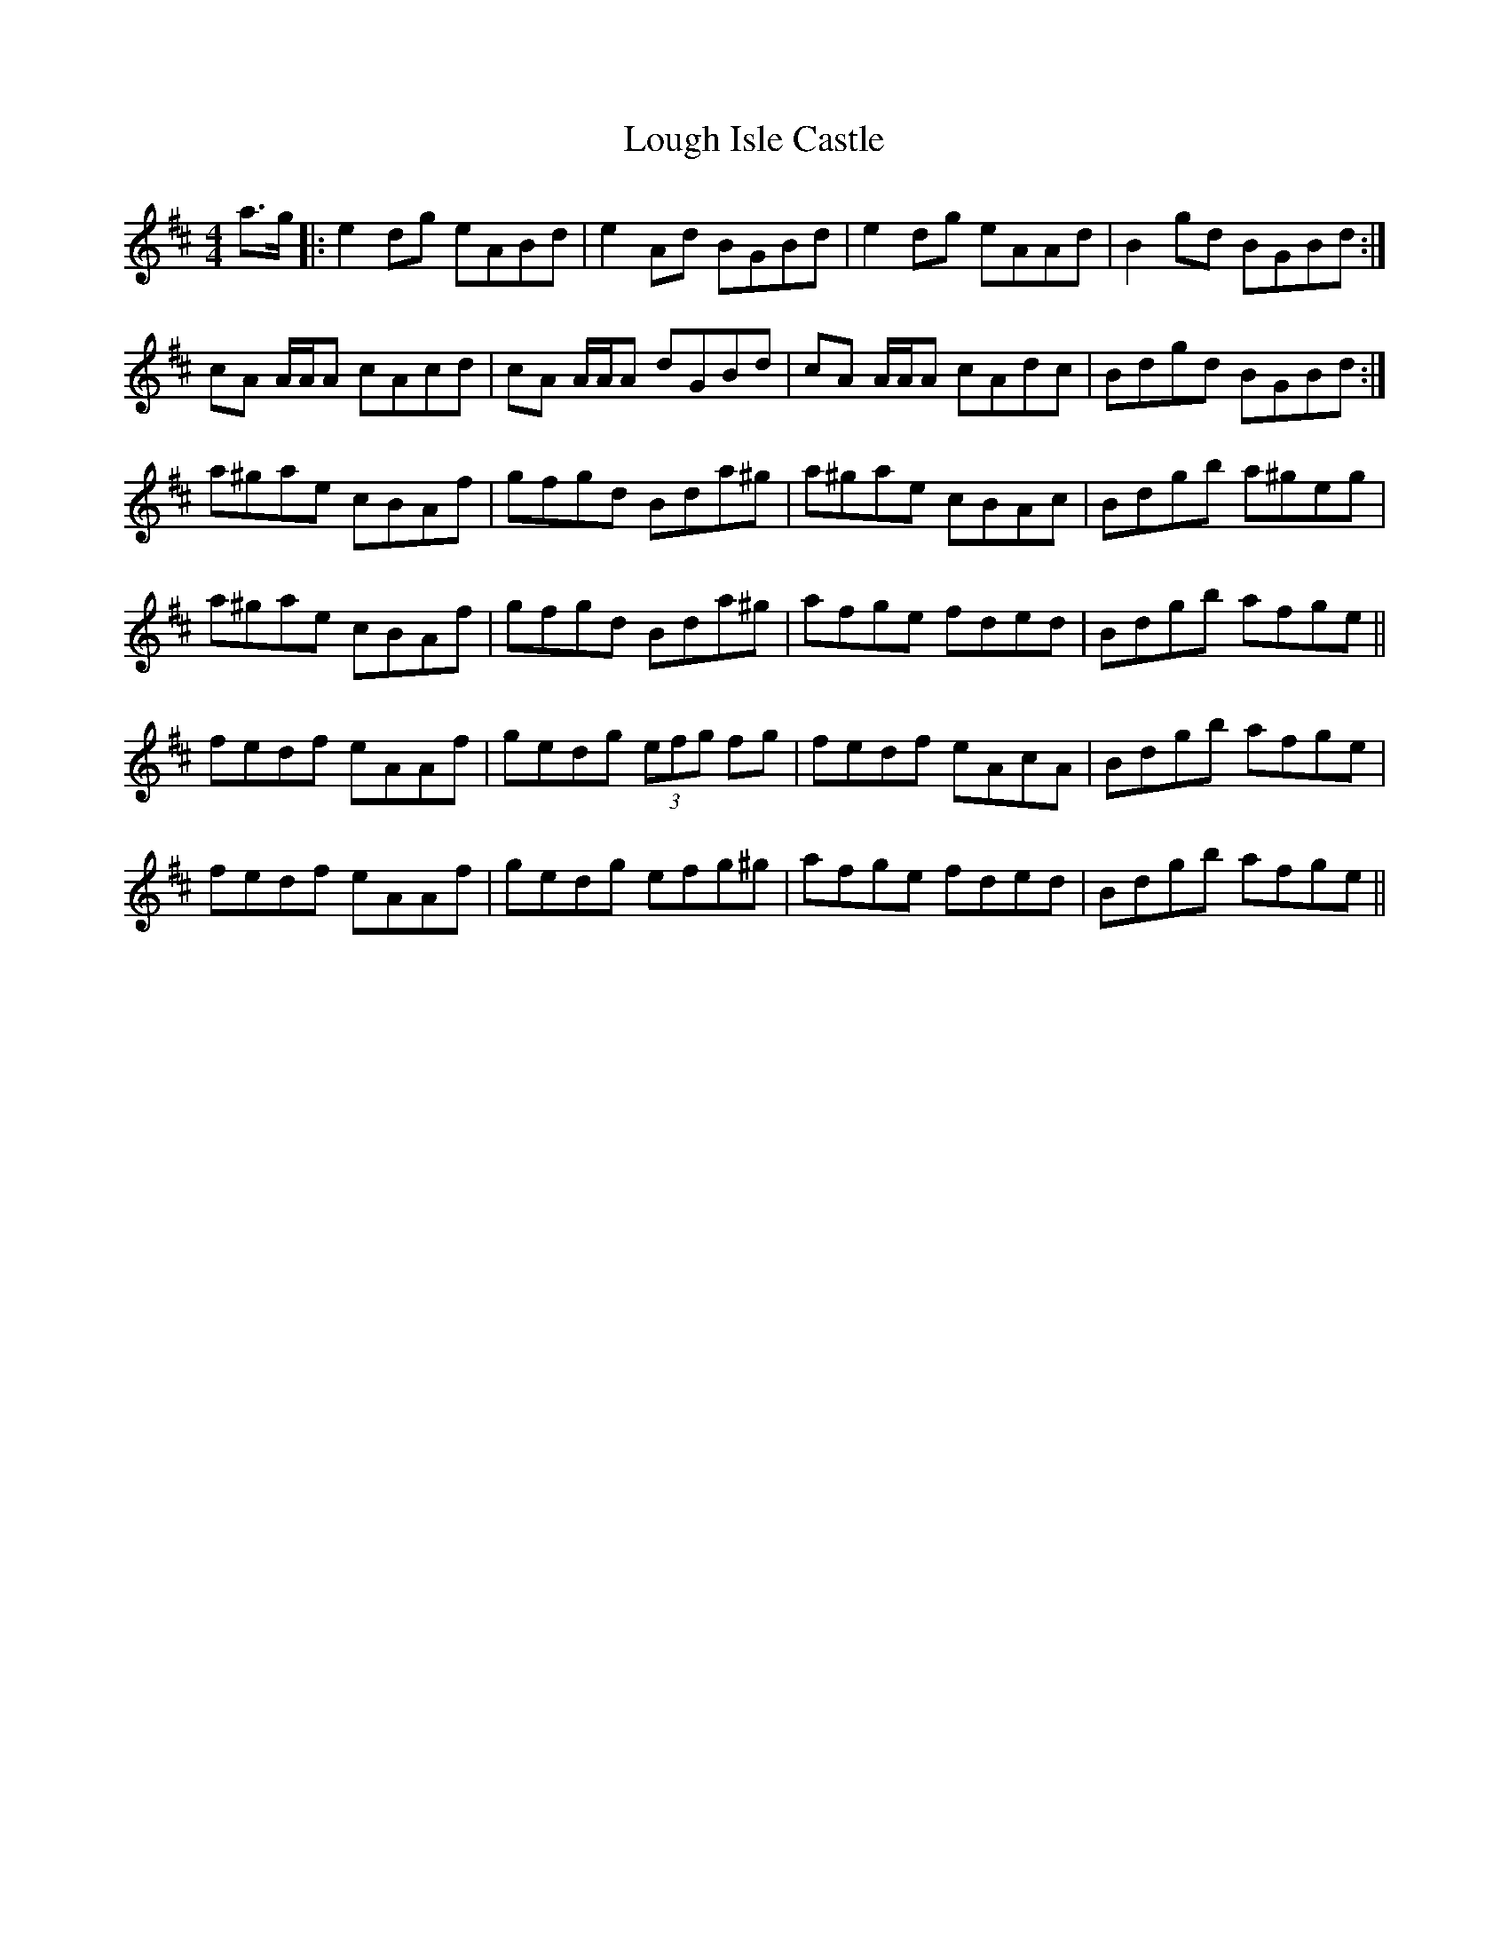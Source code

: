 X: 24317
T: Lough Isle Castle
R: reel
M: 4/4
K: Amixolydian
a>g|:e2 dg eABd|e2 Ad BGBd|e2 dg eAAd|B2 gd BGBd:|
cA A/A/A cAcd|cA A/A/A dGBd|cA A/A/A cAdc|Bdgd BGBd:|
a^gae cBAf|gfgd Bda^g|a^gae cBAc|Bdgb a^geg|
a^gae cBAf|gfgd Bda^g|afge fded|Bdgb afge||
fedf eAAf|gedg (3efg fg|fedf eAcA|Bdgb afge|
fedf eAAf|gedg efg^g|afge fded|Bdgb afge||

